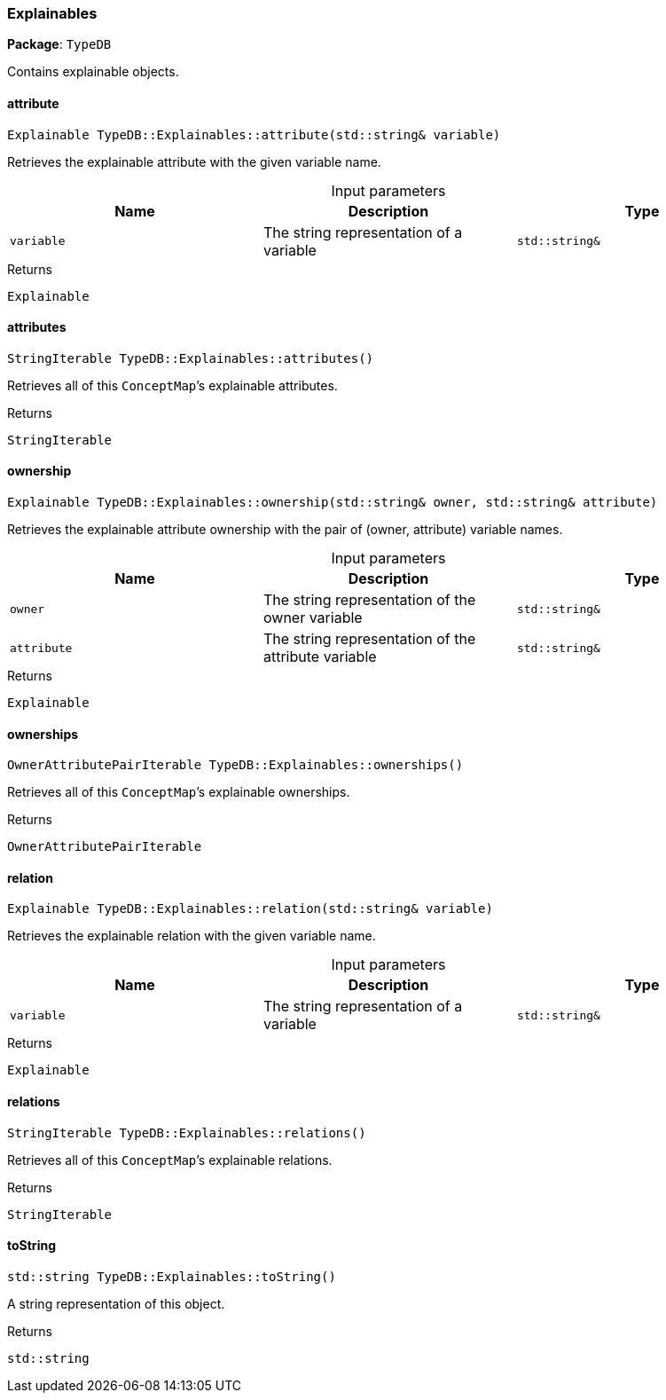 [#_Explainables]
=== Explainables

*Package*: `TypeDB`



Contains explainable objects.

// tag::methods[]
[#_Explainable_TypeDBExplainablesattribute___stdstring__variable_]
==== attribute

[source,cpp]
----
Explainable TypeDB::Explainables::attribute(std::string& variable)
----



Retrieves the explainable attribute with the given variable name.


[caption=""]
.Input parameters
[cols=",,"]
[options="header"]
|===
|Name |Description |Type
a| `variable` a| The string representation of a variable a| `std::string&`
|===

[caption=""]
.Returns
`Explainable`

[#_StringIterable_TypeDBExplainablesattributes___]
==== attributes

[source,cpp]
----
StringIterable TypeDB::Explainables::attributes()
----



Retrieves all of this ``ConceptMap``’s explainable attributes.


[caption=""]
.Returns
`StringIterable`

[#_Explainable_TypeDBExplainablesownership___stdstring__owner__stdstring__attribute_]
==== ownership

[source,cpp]
----
Explainable TypeDB::Explainables::ownership(std::string& owner, std::string& attribute)
----



Retrieves the explainable attribute ownership with the pair of (owner, attribute) variable names.


[caption=""]
.Input parameters
[cols=",,"]
[options="header"]
|===
|Name |Description |Type
a| `owner` a| The string representation of the owner variable a| `std::string&`
a| `attribute` a| The string representation of the attribute variable a| `std::string&`
|===

[caption=""]
.Returns
`Explainable`

[#_OwnerAttributePairIterable_TypeDBExplainablesownerships___]
==== ownerships

[source,cpp]
----
OwnerAttributePairIterable TypeDB::Explainables::ownerships()
----



Retrieves all of this ``ConceptMap``’s explainable ownerships.


[caption=""]
.Returns
`OwnerAttributePairIterable`

[#_Explainable_TypeDBExplainablesrelation___stdstring__variable_]
==== relation

[source,cpp]
----
Explainable TypeDB::Explainables::relation(std::string& variable)
----



Retrieves the explainable relation with the given variable name.


[caption=""]
.Input parameters
[cols=",,"]
[options="header"]
|===
|Name |Description |Type
a| `variable` a| The string representation of a variable a| `std::string&`
|===

[caption=""]
.Returns
`Explainable`

[#_StringIterable_TypeDBExplainablesrelations___]
==== relations

[source,cpp]
----
StringIterable TypeDB::Explainables::relations()
----



Retrieves all of this ``ConceptMap``’s explainable relations.


[caption=""]
.Returns
`StringIterable`

[#_stdstring_TypeDBExplainablestoString___]
==== toString

[source,cpp]
----
std::string TypeDB::Explainables::toString()
----



A string representation of this object.

[caption=""]
.Returns
`std::string`

// end::methods[]

